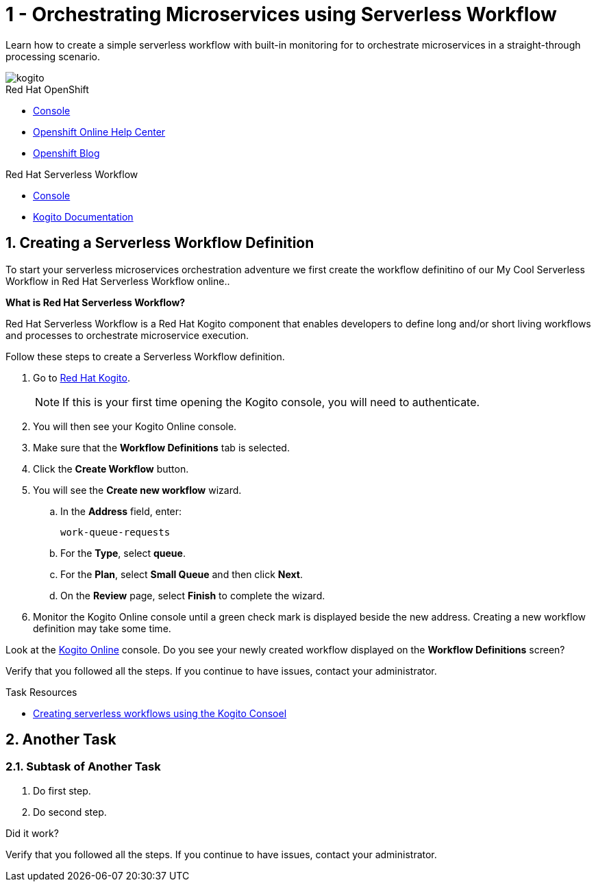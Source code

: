 // update the component versions for each release
:kogito-version: 0.12

// URLs
:openshift-console-url: {openshift-host}/dashboards
:kogito-documentation-url: https://kogito.kie.org/guides/


//attributes
:title: 1 - Orchestrating Microservices using Serverless Workflow
:serverless-workflow-app: My Cool Serverless Workflow
:standard-fail-text: Verify that you followed all the steps. If you continue to have issues, contact your administrator.

//id syntax is used here for the custom IDs because that is how the Solution Explorer sorts these within groups
[id='1-connecting-apps-asynchronous-messaging']
= {title}

// word count that fits best is 15-22, with 20 really being the sweet spot. Character count for that space would be 100-125
Learn how to create a simple serverless workflow with built-in monitoring for to orchestrate microservices in a straight-through processing scenario.

// This is a template meant to be used as a starting point for walkthrough development

image::images/kogito_icon_rgb_color_default_512px.png[kogito, role="integr8ly-img-responsive"]


[type=walkthroughResource,serviceName=openshift]
.Red Hat OpenShift
****
* link:{openshift-host}/console[Console, window="_blank"]
* link:https://help.openshift.com/[Openshift Online Help Center, window="_blank"]
* link:https://blog.openshift.com/[Openshift Blog, window="_blank"]
****

[type=walkthroughResource,serviceName=serverless-workflow]
.Red Hat Serverless Workflow
****
* link:{kogito-url}[Console, window="_blank", id="resources-kogito-url"]
* link:{kogito-documentation-url}[Kogito Documentation, window="_blank"]
****

:sectnums:

[time=8]
[id='creating-a-servless-workflow-definition']
==  Creating a Serverless Workflow Definition
// task-scoped attributes
:task-context: creating-workflow-definition

To start your serverless microservices orchestration adventure we first create the workflow definitino of our {serverless-workflow-app} in Red Hat Serverless Workflow online..

****
*What is Red Hat Serverless Workflow?*

Red Hat Serverless Workflow is a Red Hat Kogito component that enables developers to define long and/or short living workflows and processes to orchestrate microservice execution.
****

Follow these steps to create a Serverless Workflow definition.

. Go to link:{kogito-url}[Red Hat Kogito, window="_blank", id="{task-context}-1"].
+
NOTE: If this is your first time opening the Kogito console, you will need to authenticate.
. You will then see your Kogito Online console.
. Make sure that the *Workflow Definitions* tab is selected.
. Click the *Create Workflow* button.
. You will see the *Create new workflow* wizard.
.. In the *Address* field, enter:
+
[subs="attributes+", id="creating-amq-address-name"]
----
work-queue-requests
----
.. For the *Type*, select *queue*.
.. For the *Plan*, select *Small Queue* and then click *Next*.
.. On the *Review* page, select *Finish* to complete the wizard.

. Monitor the Kogito Online console until a green check mark is displayed beside the new address.
Creating a new workflow definition may take some time.

[type=verification]
Look at the link:{kogito-url}[Kogito Online, window="_blank", id="{task-context}-2"] console. Do you see your newly created workflow displayed on the *Workflow Definitions* screen?

[type=verificationFail]
{standard-fail-text}

[type=taskResource]
.Task Resources
****
* link:https://kogito.kie.org/guides/[Creating serverless workflows using the Kogito Consoel, window="_blank"]
****

[time=5]
== Another Task

// Subtasks are not required. 
// For simple walkthroughs, create your procedure under tasks.

=== Subtask of Another Task

. Do first step.
. Do second step.

[type=verification]
====
Did it work?
====

[type=verificationFail]
{standard-fail-text}